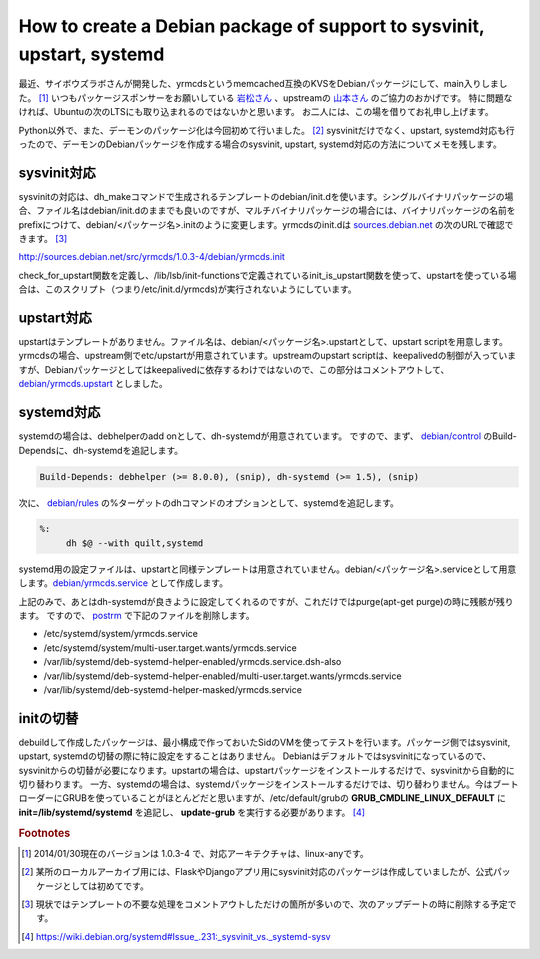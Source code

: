 How to create a Debian package of support to sysvinit, upstart, systemd
=======================================================================

最近、サイボウズラボさんが開発した、yrmcdsというmemcached互換のKVSをDebianパッケージにして、main入りしました。 [#]_ 
いつもパッケージスポンサーをお願いしている `岩松さん <https://twitter.com/iwamatsu>`_ 、upstreamの `山本さん <https://twitter.com/ymmt2005>`_ のご協力のおかげです。
特に問題なければ、Ubuntuの次のLTSにも取り込まれるのではないかと思います。
お二人には、この場を借りてお礼申し上げます。

Python以外で、また、デーモンのパッケージ化は今回初めて行いました。 [#]_ sysvinitだけでなく、upstart, systemd対応も行ったので、デーモンのDebianパッケージを作成する場合のsysvinit, upstart, systemd対応の方法についてメモを残します。

sysvinit対応
------------

sysvinitの対応は、dh_makeコマンドで生成されるテンプレートのdebian/init.dを使います。シングルバイナリパッケージの場合、ファイル名はdebian/init.dのままでも良いのですが、マルチバイナリパッケージの場合には、バイナリパッケージの名前をprefixにつけて、debian/<パッケージ名>.initのように変更します。yrmcdsのinit.dは `sources.debian.net <http://sources.debian.net>`_ の次のURLで確認できます。 [#]_

http://sources.debian.net/src/yrmcds/1.0.3-4/debian/yrmcds.init

check_for_upstart関数を定義し、/lib/lsb/init-functionsで定義されているinit_is_upstart関数を使って、upstartを使っている場合は、このスクリプト（つまり/etc/init.d/yrmcds)が実行されないようにしています。

upstart対応
-----------

upstartはテンプレートがありません。ファイル名は、debian/<パッケージ名>.upstartとして、upstart scriptを用意します。yrmcdsの場合、upstream側でetc/upstartが用意されています。upstreamのupstart scriptは、keepalivedの制御が入っていますが、Debianパッケージとしてはkeepalivedに依存するわけではないので、この部分はコメントアウトして、 `debian/yrmcds.upstart <http://sources.debian.net/src/yrmcds/1.0.3-4/debian/yrmcds.upstart>`_ としました。

systemd対応
-----------

systemdの場合は、debhelperのadd onとして、dh-systemdが用意されています。
ですので、まず、 `debian/control <http://sources.debian.net/src/yrmcds/1.0.3-4/debian/control>`_ のBuild-Dependsに、dh-systemdを追記します。

.. code-block:: ini

   Build-Depends: debhelper (>= 8.0.0), (snip), dh-systemd (>= 1.5), (snip)

次に、 `debian/rules <http://sources.debian.net/src/yrmcds/1.0.3-4/debian/rules>`_ の%ターゲットのdhコマンドのオプションとして、systemdを追記します。

.. code-block:: make

   %:
        dh $@ --with quilt,systemd

systemd用の設定ファイルは、upstartと同様テンプレートは用意されていません。debian/<パッケージ名>.serviceとして用意します。`debian/yrmcds.service <http://sources.debian.net/src/yrmcds/1.0.3-4/debian/yrmcds.service>`_ として作成します。

上記のみで、あとはdh-systemdが良きように設定してくれるのですが、これだけではpurge(apt-get purge)の時に残骸が残ります。
ですので、 `postrm <http://sources.debian.net/src/yrmcds/1.0.3-4/debian/yrmcds.postrm>`_ で下記のファイルを削除します。

* /etc/systemd/system/yrmcds.service
* /etc/systemd/system/multi-user.target.wants/yrmcds.service
* /var/lib/systemd/deb-systemd-helper-enabled/yrmcds.service.dsh-also
* /var/lib/systemd/deb-systemd-helper-enabled/multi-user.target.wants/yrmcds.service
* /var/lib/systemd/deb-systemd-helper-masked/yrmcds.service

initの切替
----------

debuildして作成したパッケージは、最小構成で作っておいたSidのVMを使ってテストを行います。パッケージ側ではsysvinit, upstart, systemdの切替の際に特に設定をすることはありません。
Debianはデフォルトではsysvinitになっているので、sysvinitからの切替が必要になります。upstartの場合は、upstartパッケージをインストールするだけで、sysvinitから自動的に切り替わります。
一方、systemdの場合は、systemdパッケージをインストールするだけでは、切り替わりません。今はブートローダーにGRUBを使っていることがほとんどだと思いますが、/etc/default/grubの **GRUB_CMDLINE_LINUX_DEFAULT** に **init=/lib/systemd/systemd** を追記し、 **update-grub** を実行する必要があります。 [#]_


.. rubric:: Footnotes

.. [#] 2014/01/30現在のバージョンは 1.0.3-4 で、対応アーキテクチャは、linux-anyです。
.. [#] 某所のローカルアーカイブ用には、FlaskやDjangoアプリ用にsysvinit対応のパッケージは作成していましたが、公式パッケージとしては初めてです。
.. [#] 現状ではテンプレートの不要な処理をコメントアウトしただけの箇所が多いので、次のアップデートの時に削除する予定です。
.. [#] https://wiki.debian.org/systemd#Issue_.231:_sysvinit_vs._systemd-sysv


.. author:: default
.. categories:: Debian
.. tags:: sysvinit, upstart, systemd, yrmcds
.. comments::
